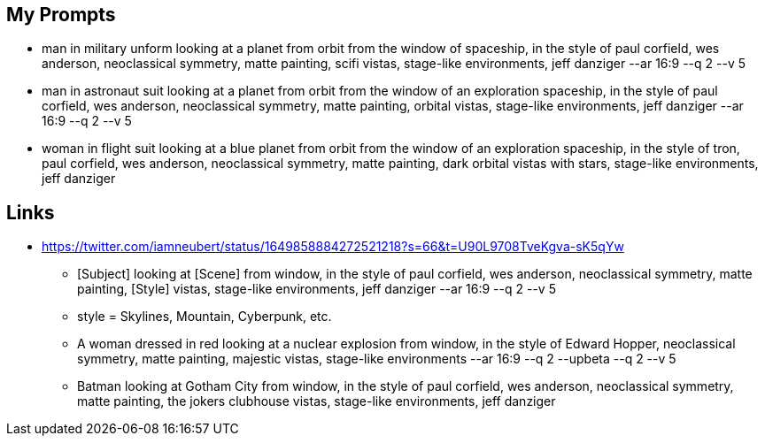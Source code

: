 
== My Prompts
* man in military unform looking at a planet from orbit from the window of spaceship, in the style of paul corfield, wes anderson, neoclassical symmetry, matte painting, scifi vistas, stage-like environments, jeff danziger --ar 16:9 --q 2 --v 5
* man in astronaut suit looking at a planet from orbit from the window of an exploration spaceship, in the style of paul corfield, wes anderson, neoclassical symmetry, matte painting, orbital vistas, stage-like environments, jeff danziger --ar 16:9 --q 2 --v 5
* woman in flight suit looking at a blue planet from orbit from the window of an exploration spaceship, in the style of tron, paul corfield, wes anderson, neoclassical symmetry, matte painting, dark orbital vistas with stars, stage-like environments, jeff danziger

== Links

* https://twitter.com/iamneubert/status/1649858884272521218?s=66&t=U90L9708TveKgva-sK5qYw
** [Subject] looking at [Scene] from window, in the style of paul corfield, wes anderson, neoclassical symmetry, matte painting, [Style] vistas, stage-like environments, jeff danziger --ar 16:9 --q 2 --v 5
** style = Skylines, Mountain, Cyberpunk, etc.
** A woman dressed in red looking at a nuclear explosion from window, in the style of Edward Hopper, neoclassical symmetry, matte painting, majestic vistas, stage-like environments --ar 16:9 --q 2 --upbeta --q 2  --v 5
** Batman looking at Gotham City from window, in the style of paul corfield, wes anderson, neoclassical symmetry, matte painting, the jokers clubhouse vistas, stage-like environments, jeff danziger
